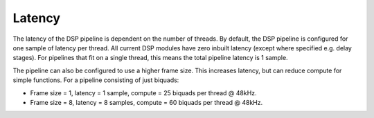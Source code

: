 Latency
=======

The latency of the DSP pipeline is dependent on the number of threads. By default, the DSP pipeline
is configured for one sample of latency per thread. All current DSP modules have zero inbuilt
latency (except where specified e.g. delay stages). For pipelines that fit on a single thread,
this means the total pipeline latency is 1 sample.

The pipeline can also be configured to use a higher frame size. This increases latency, but can
reduce compute for simple functions. For a pipeline consisting of just biquads:

* Frame size = 1, latency = 1 sample, compute = 25 biquads per thread @ 48kHz.
* Frame size = 8, latency = 8 samples, compute = 60 biquads per thread @ 48kHz.
